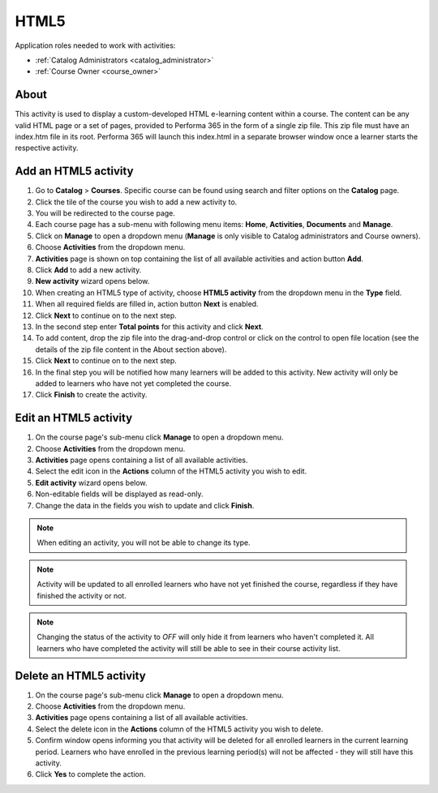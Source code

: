 HTML5
=========================================

Application roles needed to work with activities: 

* :ref:`Catalog Administrators <catalog_administrator>`

* :ref:`Course Owner <course_owner>`

..
About
**********

This activity is used to display a custom-developed HTML e-learning content within a course. The content can be any valid HTML page or a set of pages, provided to Performa 365 in the form of a single zip file. This zip file must have an index.htm file in its root. Performa 365 will launch this index.html in a separate browser window once a learner starts the respective activity.

Add an HTML5 activity
********************************************

#. Go to **Catalog** > **Courses**. Specific course can be found using search and filter options on the **Catalog** page.
#. Click the tile of the course you wish to add a new activity to.
#. You will be redirected to the course page. 
#. Each course page has a sub-menu with following menu items: **Home**, **Activities**, **Documents** and **Manage**.
#. Click on **Manage** to open a dropdown menu (**Manage** is only visible to Catalog administrators and Course owners). 
#. Choose **Activities** from the dropdown menu.
#. **Activities** page is shown on top containing the list of all available activities and action button **Add**.
#. Click **Add** to add a new activity.
#. **New activity** wizard opens below.
#. When creating an HTML5 type of activity, choose **HTML5 activity** from the dropdown menu in the **Type** field. 
#. When all required fields are filled in, action button **Next** is enabled. 
#. Click **Next** to continue on to the next step.
#. In the second step enter **Total points** for this activity and click **Next**. 
#. To add content, drop the zip file into the drag-and-drop control or click on the control to open file location (see the details of the zip file content in the About section above).
#. Click **Next** to continue on to the next step.
#. In the final step you will be notified how many learners will be added to this activity. New activity will only be added to learners who have not yet completed the course. 
#. Click **Finish** to create the activity.

Edit an HTML5 activity
**********************************************

#. On the course page's sub-menu click **Manage** to open a dropdown menu. 
#. Choose **Activities** from the dropdown menu.
#. **Activities** page opens containing a list of all available activities. 
#. Select the edit icon in the **Actions** column of the HTML5 activity you wish to edit.
#. **Edit activity** wizard opens below. 
#. Non-editable fields will be displayed as read-only. 
#. Change the data in the fields you wish to update and click **Finish**.


.. note:: When editing an activity, you will not be able to change its type. 
.. note:: Activity will be updated to all enrolled learners who have not yet finished the course, regardless if they have finished the activity or not. 
.. note:: Changing the status of the activity to *OFF* will only hide it from learners who haven't completed it. All learners who have completed the activity will still be able to see in their course activity list.

Delete an HTML5 activity
*************************************************

#. On the course page's sub-menu click **Manage** to open a dropdown menu. 
#. Choose **Activities** from the dropdown menu.
#. **Activities** page opens containing a list of all available activities. 
#. Select the delete icon in the **Actions** column of the HTML5 activity you wish to delete.
#. Confirm window opens informing you that activity will be deleted for all enrolled learners in the current learning period. Learners who have enrolled in the previous learning period(s) will not be affected - they will still have this activity.
#. Click **Yes** to complete the action.
